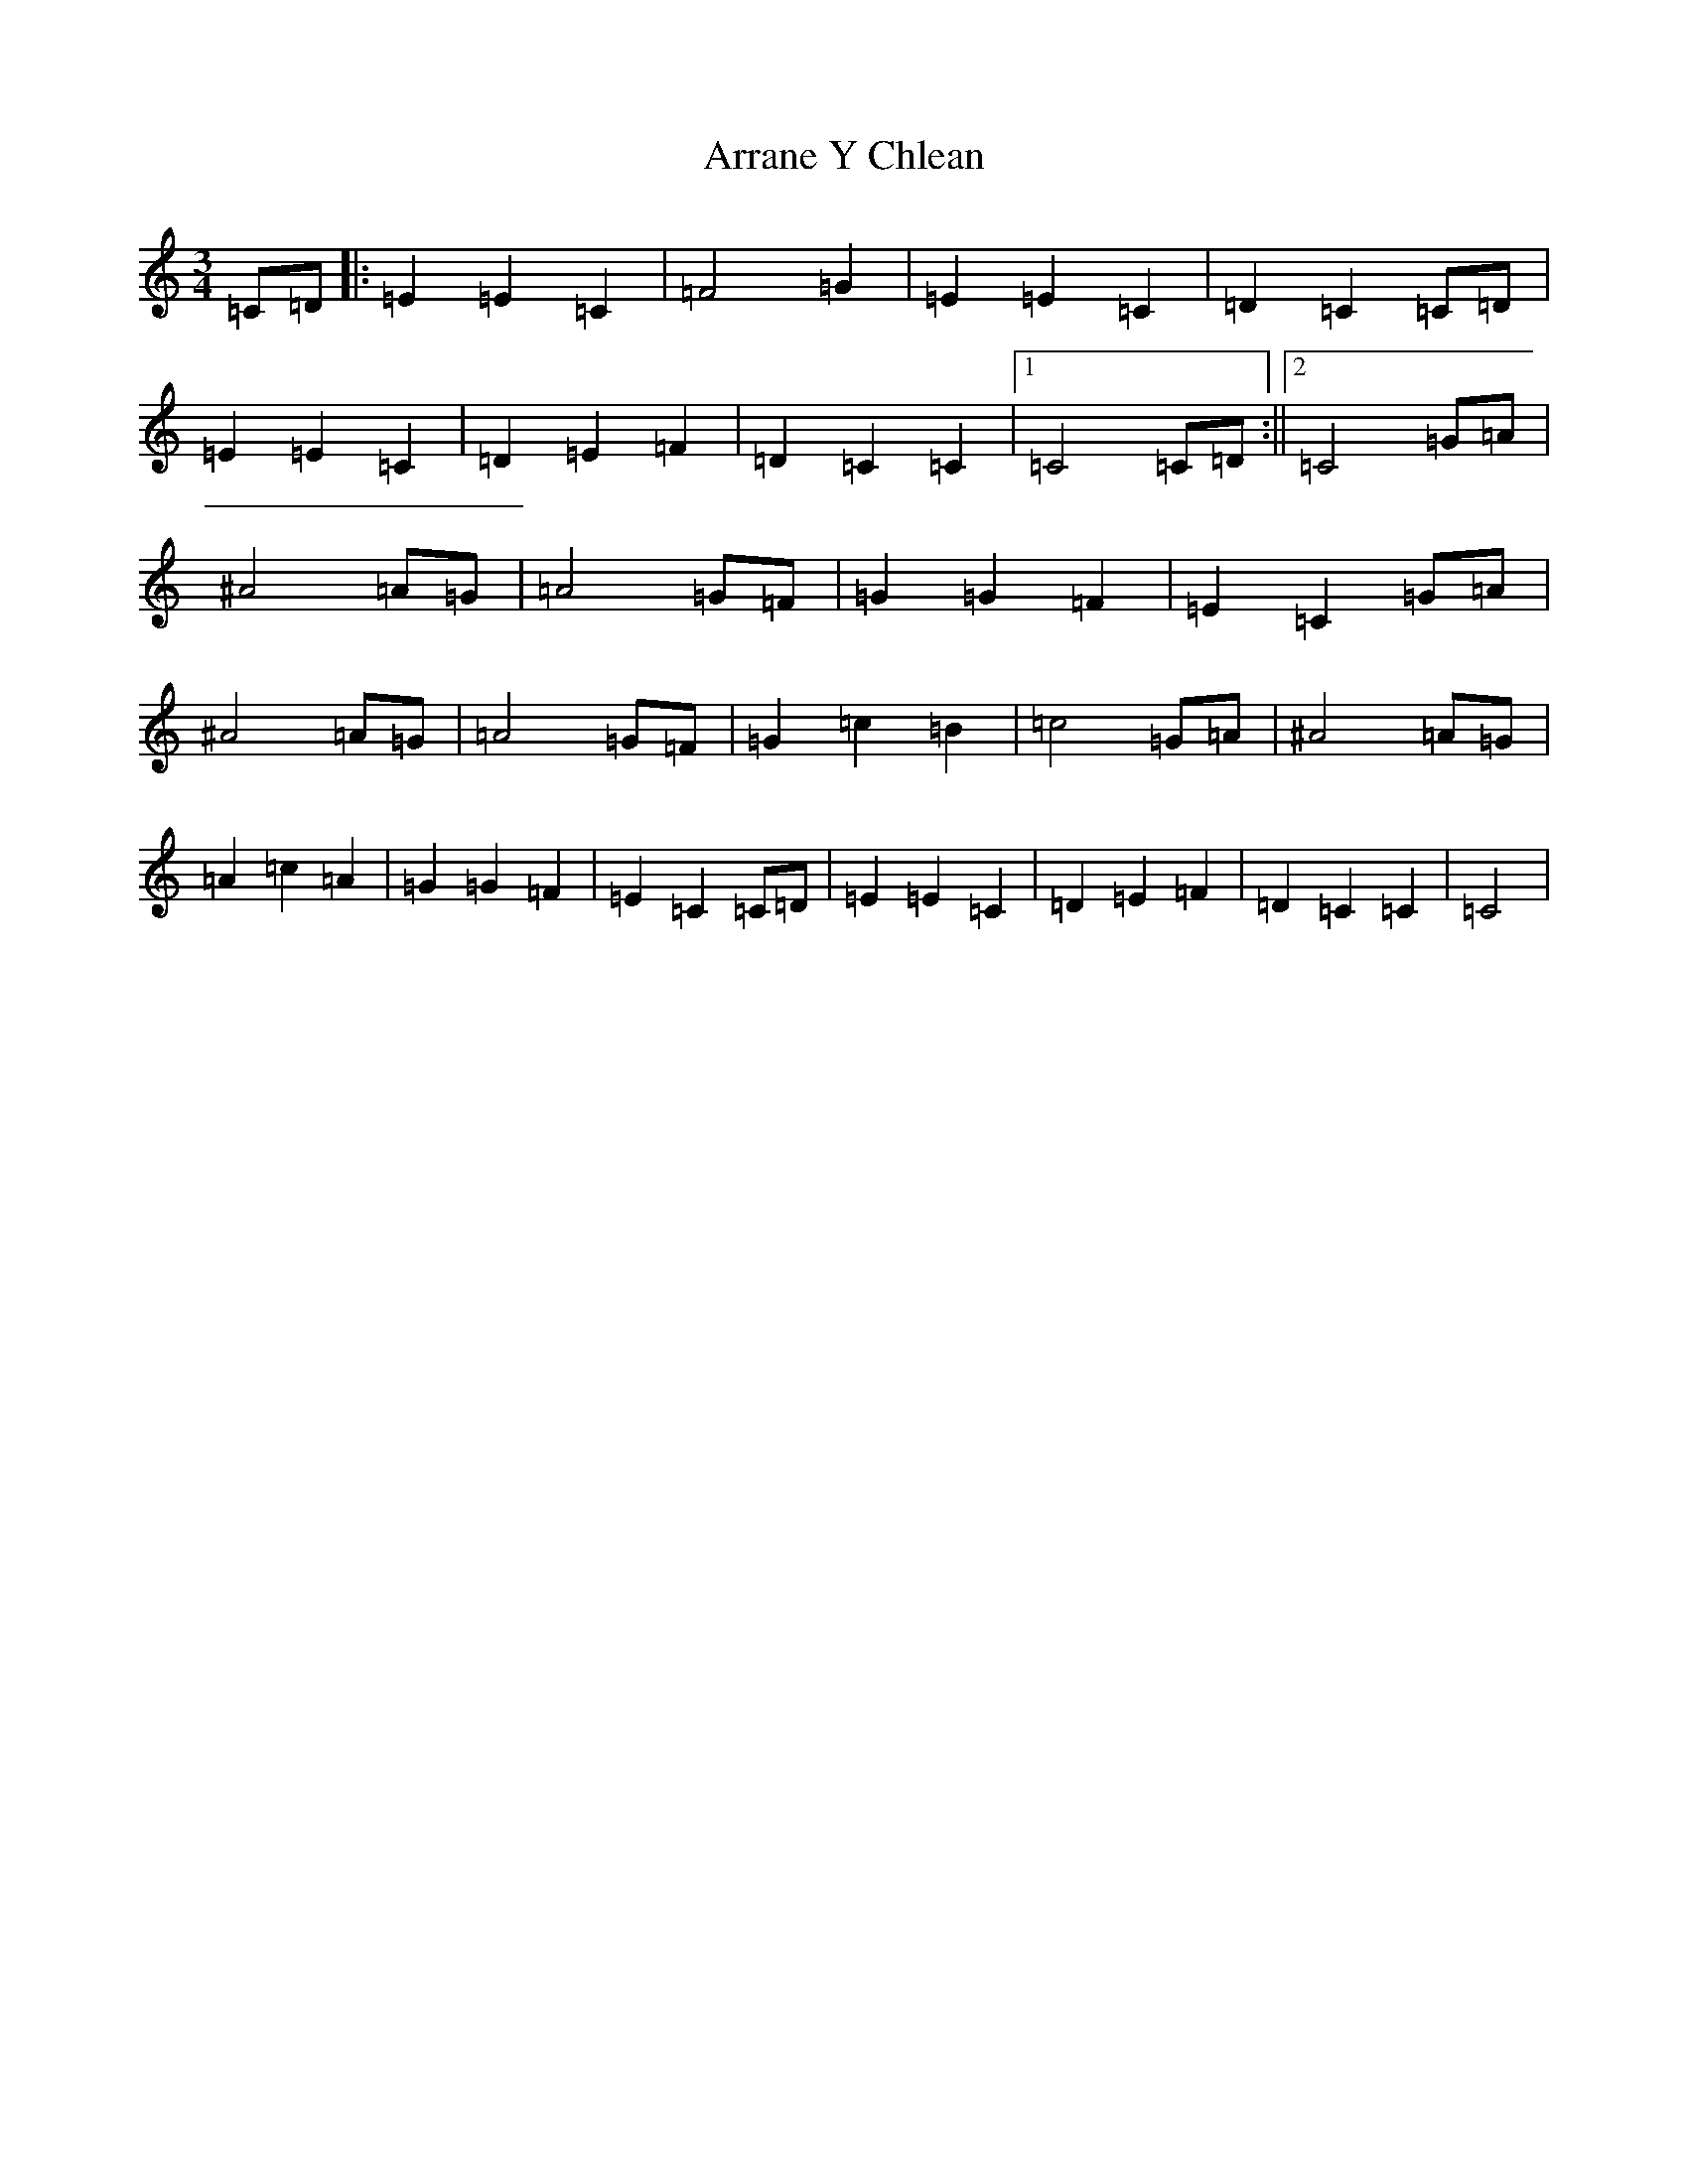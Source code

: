 X: 962
T: Arrane Y Chlean
S: https://thesession.org/tunes/12852#setting21966
R: waltz
M:3/4
L:1/8
K: C Major
=C=D|:=E2=E2=C2|=F4=G2|=E2=E2=C2|=D2=C2=C=D|=E2=E2=C2|=D2=E2=F2|=D2=C2=C2|1=C4=C=D:||2=C4=G=A|^A4=A=G|=A4=G=F|=G2=G2=F2|=E2=C2=G=A|^A4=A=G|=A4=G=F|=G2=c2=B2|=c4=G=A|^A4=A=G|=A2=c2=A2|=G2=G2=F2|=E2=C2=C=D|=E2=E2=C2|=D2=E2=F2|=D2=C2=C2|=C4|